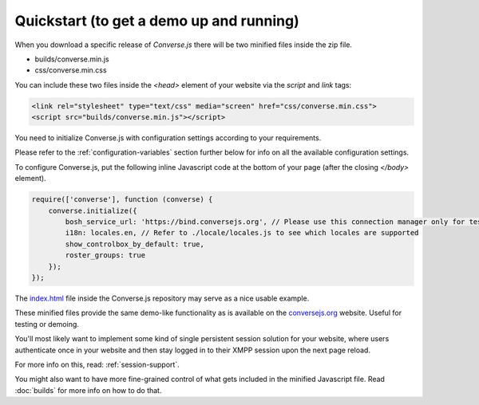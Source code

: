 =========================================
Quickstart (to get a demo up and running)
=========================================

When you download a specific release of *Converse.js* there will be two minified files inside the zip file.

* builds/converse.min.js
* css/converse.min.css

You can include these two files inside the *<head>* element of your website via the *script* and *link*
tags:

.. code-block:: html

    <link rel="stylesheet" type="text/css" media="screen" href="css/converse.min.css">
    <script src="builds/converse.min.js"></script>

You need to initialize Converse.js with configuration settings according to
your requirements.

Please refer to the :ref:`configuration-variables` section further below for info on
all the available configuration settings.

To configure Converse.js, put the following inline Javascript code at the
bottom of your page (after the closing *</body>* element).

.. code-block:: javascript

    require(['converse'], function (converse) {
        converse.initialize({
            bosh_service_url: 'https://bind.conversejs.org', // Please use this connection manager only for testing purposes
            i18n: locales.en, // Refer to ./locale/locales.js to see which locales are supported
            show_controlbox_by_default: true,
            roster_groups: true
        });
    });

The `index.html <https://github.com/jcbrand/converse.js/blob/master/index.html>`_ file inside the
Converse.js repository may serve as a nice usable example.

These minified files provide the same demo-like functionality as is available
on the `conversejs.org <http://conversejs.org>`_ website. Useful for testing or demoing.

You'll most likely want to implement some kind of single persistent session solution for
your website, where users authenticate once in your website and then stay
logged in to their XMPP session upon the next page reload.

For more info on this, read: :ref:`session-support`.

You might also want to have more fine-grained control of what gets included in
the minified Javascript file. Read :doc:`builds` for more info on how to do that.
